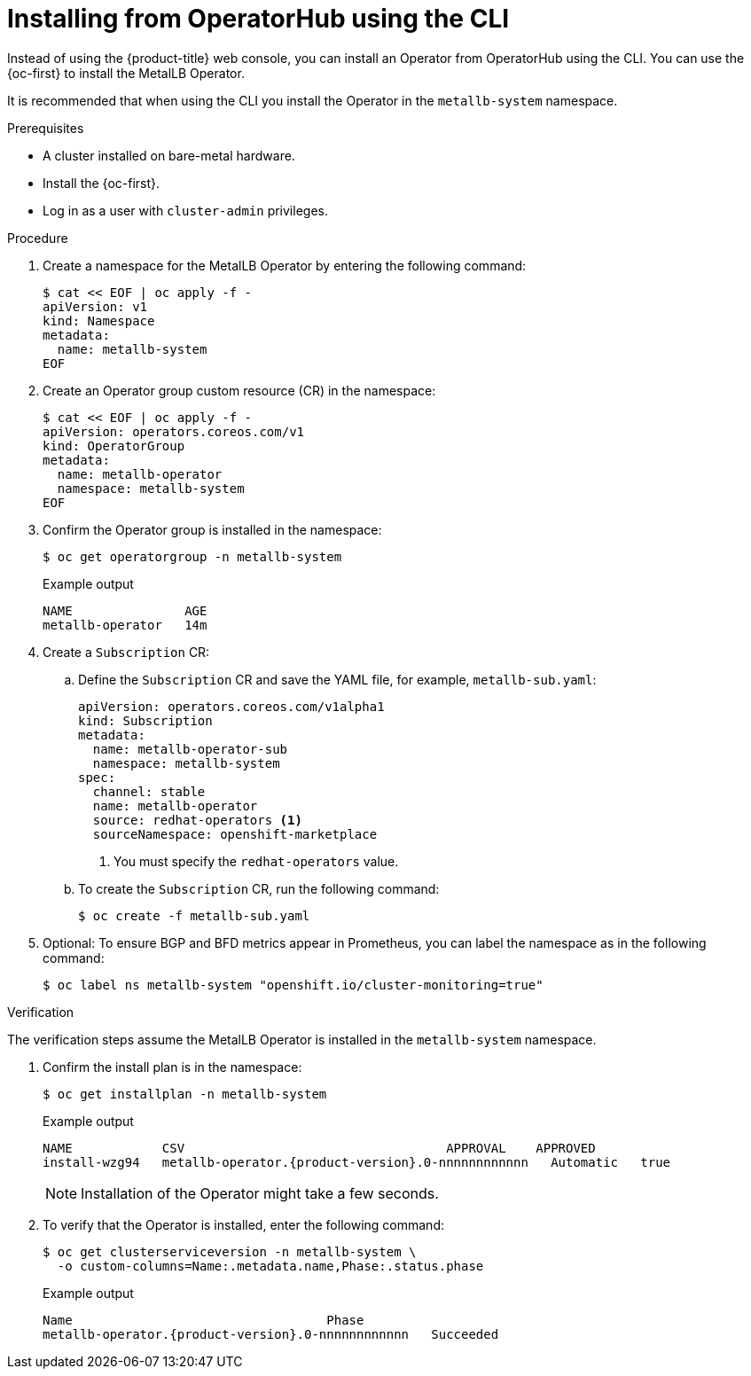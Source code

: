 // Module included in the following assemblies:
//
// * networking/metallb/metallb-operator-install.adoc

:_content-type: PROCEDURE
[id="nw-metallb-installing-operator-cli_{context}"]
= Installing from OperatorHub using the CLI

Instead of using the {product-title} web console, you can install an Operator from OperatorHub using the CLI. You can use the {oc-first} to install the MetalLB Operator.

It is recommended that when using the CLI you install the Operator in the `metallb-system` namespace.

.Prerequisites

* A cluster installed on bare-metal hardware.
* Install the {oc-first}.
* Log in as a user with `cluster-admin` privileges.

.Procedure

. Create a namespace for the MetalLB Operator by entering the following command:
+
[source,terminal]
----
$ cat << EOF | oc apply -f -
apiVersion: v1
kind: Namespace
metadata:
  name: metallb-system
EOF
----

. Create an Operator group custom resource (CR) in the namespace:
+
[source,terminal]
----
$ cat << EOF | oc apply -f -
apiVersion: operators.coreos.com/v1
kind: OperatorGroup
metadata:
  name: metallb-operator
  namespace: metallb-system
EOF
----

. Confirm the Operator group is installed in the namespace:
+
[source,terminal]
----
$ oc get operatorgroup -n metallb-system
----
+
.Example output
[source,terminal]
----
NAME               AGE
metallb-operator   14m
----

. Create a `Subscription` CR:
.. Define the `Subscription` CR and save the YAML file, for example, `metallb-sub.yaml`:
+
[source,yaml]
----
apiVersion: operators.coreos.com/v1alpha1
kind: Subscription
metadata:
  name: metallb-operator-sub
  namespace: metallb-system
spec:
  channel: stable
  name: metallb-operator
  source: redhat-operators <1>
  sourceNamespace: openshift-marketplace
----
<1> You must specify the `redhat-operators` value.

.. To create the `Subscription` CR, run the following command:
+
[source,terminal]
----
$ oc create -f metallb-sub.yaml
----

. Optional: To ensure BGP and BFD metrics appear in Prometheus, you can label the namespace as in the following command:
+
[source,terminal]
----
$ oc label ns metallb-system "openshift.io/cluster-monitoring=true"
----

.Verification

The verification steps assume the MetalLB Operator is installed in the `metallb-system` namespace.

. Confirm the install plan is in the namespace:
+
[source,terminal]
----
$ oc get installplan -n metallb-system
----
+
.Example output
[source,terminal,subs="attributes+"]
----
NAME            CSV                                   APPROVAL    APPROVED
install-wzg94   metallb-operator.{product-version}.0-nnnnnnnnnnnn   Automatic   true
----
+
[NOTE]
====
Installation of the Operator might take a few seconds.
====

. To verify that the Operator is installed, enter the following command:
+
[source,terminal]
----
$ oc get clusterserviceversion -n metallb-system \
  -o custom-columns=Name:.metadata.name,Phase:.status.phase
----
+
.Example output
[source,terminal,subs="attributes+"]
----
Name                                  Phase
metallb-operator.{product-version}.0-nnnnnnnnnnnn   Succeeded
----